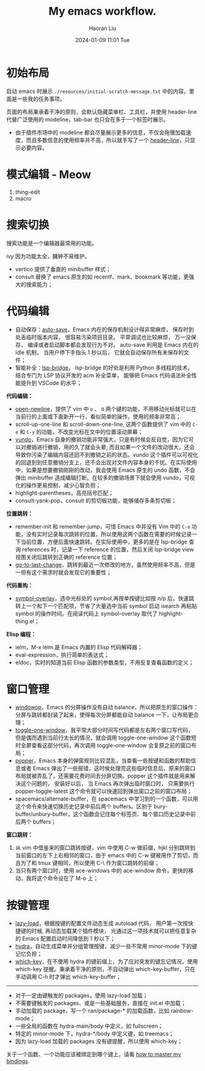 #+BLOCK_LINE: ━━━━━━━━━━━━━━━━━━━━━━━━━━━━━
#+TITLE: My emacs workflow.
#+AUTHOR: Haoran Liu
#+EMAIL: haoran.mc@outlook.com
#+DATE: 2024-01-09 11:01 Tue
#+STARTUP: showeverything
#+BLOCK_LINE: ━━━━━━━━━━━━━━━━━━━━━━━━━━━━━

# 不使用 agenda，太难用了。

* 初始布局
启动 emacs 时展示 =./resources/initial-scratch-message.txt= 中的内容，里面是一些我的任务事项。

页面的布局秉承着干净的原则，会默认隐藏菜单栏、工具栏，并使用 header-line 代替广泛使用的 modeline，tab-bar 也只会在多于一个标签时展示。

- 由于插件市场中的 modeline 都会尽量展示更多的信息，不仅会拖慢加载速度，而且多数信息的使用频率并不高，所以就手写了一个 [[https://github.com/haoran-mc/.emacs.d/blob/main/lisp/init-modeline.el][header-line]]，只显示必要内容。

* 模式编辑 - Meow
1. thing-edit
2. macro

* 搜索切换
搜索功能是一个编辑器最常用的功能。

ivy 因为功能太全，臃肿不易维护。

- vertico 提供了垂直的 minibuffer 样式；
- consult 替换了 emacs 原生的如 recentf、mark、bookmark 等功能，更强大的搜索能力；

* 代码编辑
- 自动保存：[[https://github.com/manateelazycat/auto-save][auto-save]]，Emacs 内在的保存机制设计得非常麻烦， 保存时到处丢临时版本内容， 很容易污染项目目录。 平常调试也比较麻烦， 万一没保存， 编译或者启动脚本都会发现行为不对。 auto-save 利用是 Emacs 内在的 idle 机制， 当用户停下手指头 1 秒以后， 它就会自动保存所有未保存的文件；
- 智能补全：[[https://github.com/manateelazycat/lsp-bridge][lsp-bridge]]， lsp-bridge 的好处是利用 Python 多线程的技术， 结合专门为 LSP 协议开发的 acm 补全菜单， 能够把 Emacs 代码语法补全性能提升到 VSCode 的水平；

*代码编辑：*
- [[https://github.com/manateelazycat/open-newline][open-newline]]，提供了 vim 中 ~o~ 、 ~O~ 两个键的功能，不用移动光标就可以在当前行的上面或下面新开一行，看似简单的操作，使用的频率非常高；
- scroll-up-one-line 和 scroll-down-one-line, 这两个函数提供了 vim 中的 ~C-e~ 和 ~C-y~ 的功能，不改变光标在文中的位置滚动屏幕；
- [[https://github.com/casouri/vundo][vundo]]，Emacs 自身的撤销功能非常强大，只是有时候会反自觉，因为它可以对撤销进行撤销，用的久了就会头晕, 而且如果一个文件的改动很大，还会导致你污染了编辑内容还回不到撤销之前的状态。vundo 这个插件可以可视化的回退到到任意撤销分支上，还不会出现对文件内容本身的干扰。在实际使用中，如果是想要撤销刚刚的改动，我会使用 Emacs 原生的 undo 函数，不会弹出 minibuffer 造成编辑打断。在较多的撤销场景下就会使用 vundo，可视化的操作更易控制，减少心智负担；
- highlight-parentheses，高亮括号匹配；
- consult-yank-pop，consult 的剪切板功能，能够储存多条剪切板；

*位置跳转：*
- remember-init 和 remember-jump，可惜 Emacs 中并没有 Vim 中的 ~C-o~ 功能，没有实时记录每次跳转的位置，所以使用这两个函数在需要的时候记录一下当前位置，方便后面快速跳转。在实际使用中，更多的是在 lsp-bridge 查询 references 时，记录一下 reference 的位置，然后关闭 lsp-bridge view 视图关闭后跳转到正确的 reference 位置；
- [[https://github.com/camdez/goto-last-change.el][go-to-last-change]]，跳转到最近一次修改的地方，虽然使用频率不高，但是一但有这个需求时就会发现它的重要性；

*代码重构：*
- [[https://github.com/wolray/symbol-overlay][symbol-overlay]]，选中光标处的 symbol,再按单按键比如按 n/p 后，快速跳转上一个和下一个匹配项，节省了大量选中当前 symbol 启动 isearch 再粘贴 symbol 的操作时间。在阅读代码上 symbol-overlay 取代了 highlight-thing.el；

*Elisp 编程：*
- ielm，M-x ielm 是 Emacs 内置的 Elisp 代码解释器；
- eval-expression，执行简单的表达式；
- eldoc，实时的知道当前 Elisp 函数的参数类型，不用反复查看函数的定义；

* 窗口管理
- [[https://github.com/haoran-mc/.emacs.d/blob/main/site-lisp/customize-toy/windowop.el][windowop]]，Emacs 的分屏操作没有自动 balance，所以把原生的窗口操作：分屏与跳转都封装了起来，使得每次分屏都能自动 balance 一下，让布局更合理；
- [[https://github.com/manateelazycat/toggle-one-window][toggle-one-window]]，我平常大部分时间写代码都是左右两个窗口写代码，但是偶而遇到当前行太长的情况，就会调用 toggle-one-window 这个函数短时全屏查看这部分代码，再次调用 toggle-one-window 会复原之前的窗口布局；
- [[https://github.com/karthink/popper][popper]]，Emacs 本身的弹窗规则比较混乱，当查看一些按键和函数的帮助信息或者 Emacs 弹出了一些报错，这时候处理完这些临时信息后，原来的窗口布局就被弄乱了，还需要花费时间去分屏切换。popper 这个插件就是用来解决这个问题的， 安装好以后， 当 Emacs 再次弹出临时窗口时， 只需要执行 popper-toggle-latest 这个命令就可以快速回到弹出窗口之前的窗口布局；
- spacemacs/alternate-buffer，在 spacemacs 中学习到的一个函数，可以用这个命令来快速切换历史记录中前后两个 buffers。区别于 bury-buffer/unbury-buffer，这个函数会记住每个标签页、每个窗口历史记录中前后两个 buffers；

*窗口跳转：*

1. 从 vim 中借鉴来的窗口跳转按键，vim 中使用 C-w 做前缀，hjkl 分别跳转到当前窗口的左下上右相邻的窗口，由于 emacs 中的 C-w 键被用作了剪切，而且为了和 tmux 键相同，所以使用 C-\ 作为窗口跳转的前缀；
2. 当只有两个窗口时，使用 ace-windows 中的 ace-window 命令，更快的移动，我将这个命令设在了 M-o 上；

* 按键管理
- [[https://github.com/manateelazycat/lazy-load][lazy-load]]，根据按键的配置文件动态生成 autoload 代码， 用户第一次按快捷键的时候, 再动态加载某个插件模块， 光通过这一项技术就可以把任意复杂的 Emacs 配置启动时间降低到 1 秒以下；
- [[https://github.com/abo-abo/hydra][hydra]]，自动生成菜单并分组管理按键，减少一些不常用 minor-mode 下的键记忆负担；
- [[https://github.com/justbur/emacs-which-key][which-key]]，在不使用 hydra 的键前缀上，为了应对突发的键忘记情况，使用 which-key 提醒。秉承着干净的原则，不自动弹出 which-key-buffer，只在手动调用 C-h 时才弹出 which-key-buffer；


-----
- 对于一定由键触发的 packages，使用 lazy-load 加载；
- 不需要键触发的 packages、或是一些基础服务，直接在 init.el 中加载；
- 手动加载的 package，写一个 ran/package-* 的加载函数，比如 rainbow-mode；
- 一些全局的函数在 hydra-main/body 中定义，如 fullscreen；
- 特定的 minor-mode 下，hydra-*/body 中定义键，如 treemacs；
- 因为 lazy-load 加载的 packages 没有键提醒，所以使用 which-key；

关于一个函数、一个功能应该被绑定到哪个键上，请看 [[https://github.com/haoran-mc/.emacs.d/blob/main/docs/2.master-my-bindings.org][how to master my bindings]].
